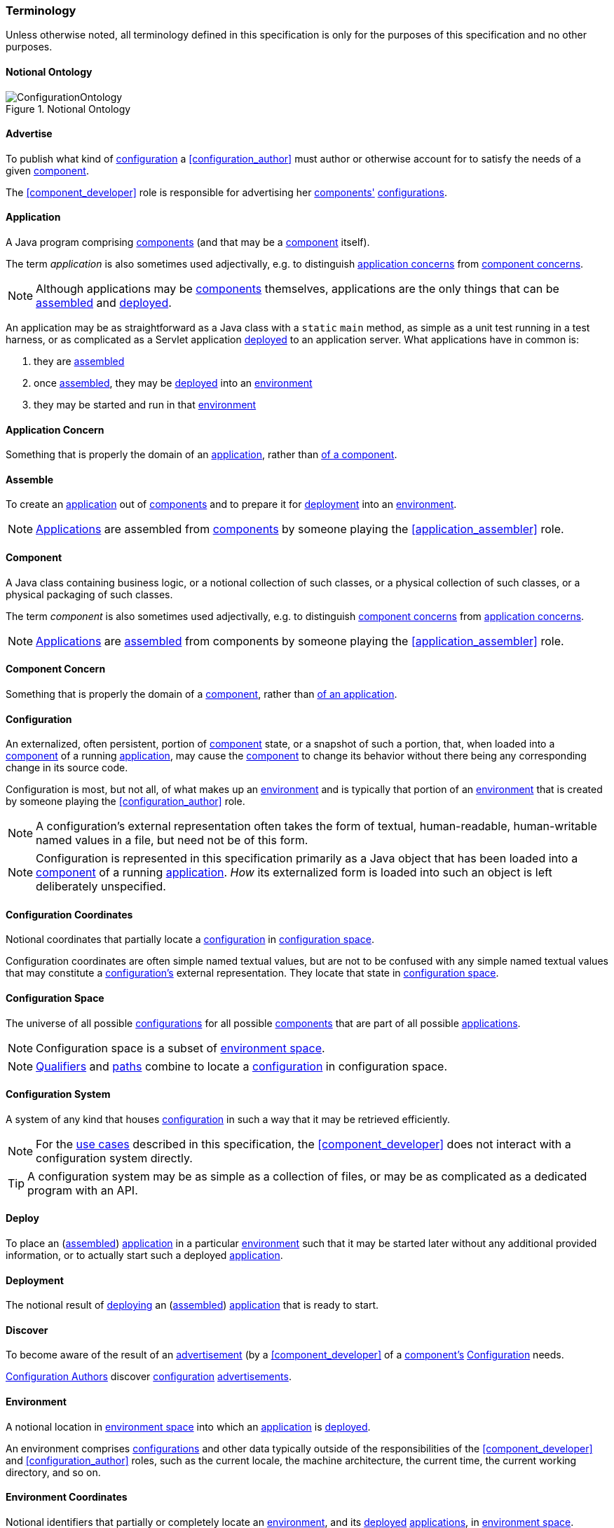 [#terminology]
=== Terminology

Unless otherwise noted, all terminology defined in this specification
is only for the purposes of this specification and no other purposes.

[#notional_ontology]
==== Notional Ontology

.Notional Ontology
image::ConfigurationOntology.png[]

[#advertise]
==== Advertise

To publish what kind of <<configuration,configuration>> a
<<configuration_author>> must author or otherwise account for to
satisfy the needs of a given <<component,component>>.

The <<component_developer>> role is responsible for advertising her
<<component,components'>> <<configuration,configurations>>.

[#application]
==== Application

A Java program comprising <<component,components>> (and that may be a
<<component,component>> itself).

The term _application_ is also sometimes used adjectivally, e.g. to
distinguish <<application_concern,application concerns>> from
<<component_concern,component concerns>>.

NOTE: Although applications may be <<component,components>>
themselves, applications are the only things that can be
<<assemble,assembled>> and <<deploy,deployed>>.

****
An application may be as straightforward as a Java class with a
`static` `main` method, as simple as a unit test running in a test
harness, or as complicated as a Servlet application
<<deploy,deployed>> to an application server. What applications have
in common is:

 1. they are <<assemble,assembled>>
 2. once <<assemble,assembled>>, they may be <<deploy,deployed>> into
    an <<environment,environment>>
 3. they may be started and run in that <<environment,environment>>
****

[#application_concern]
==== Application Concern

Something that is properly the domain of an
<<application,application>>, rather than <<component_concern,of a
component>>.

[#assemble]
==== Assemble

To create an <<application,application>> out of
<<component,components>> and to prepare it for <<deploy,deployment>>
into an <<environment,environment>>.

NOTE: <<application,Applications>> are assembled from
<<component,components>> by someone playing the
<<application_assembler>> role.

[#component]
==== Component

A Java class containing business logic, or a notional collection of
such classes, or a physical collection of such classes, or a physical
packaging of such classes.

The term _component_ is also sometimes used adjectivally, e.g. to
distinguish <<component_concern,component concerns>> from
<<application_concern,application concerns>>.

NOTE: <<application,Applications>> are <<assemble,assembled>> from
components by someone playing the <<application_assembler>> role.

[#component_concern]
==== Component Concern

Something that is properly the domain of a <<component,component>>,
rather than <<application_concern,of an application>>.

[#configuration]
==== Configuration

An externalized, often persistent, portion of
<<component,component>> state, or a snapshot of such a portion, that,
when loaded into a <<component,component>> of a running
<<application,application>>, may cause the <<component,component>> to
change its behavior without there being any corresponding change in
its source code.

Configuration is most, but not all, of what makes up an
<<environment,environment>> and is typically that portion of an
<<environment,environment>> that is created by someone playing the
<<configuration_author>> role.

NOTE: A configuration's external representation often takes the form
of textual, human-readable, human-writable named values in a file, but
need not be of this form.

NOTE: Configuration is represented in this specification primarily as
a Java object that has been loaded into a <<component,component>> of a
running <<application,application>>.  _How_ its externalized form is
loaded into such an object is left deliberately unspecified.

[#configuration_coordinates]
==== Configuration Coordinates

Notional coordinates that partially locate a
<<configuration,configuration>> in <<configuration_space,configuration
space>>.

****
Configuration coordinates are often simple named textual values,
but are not to be confused with any simple named textual values that
may constitute a <<configuration,configuration's>> external
representation. They locate that state in
<<configuration_space,configuration space>>.
****

[#configuration_space]
==== Configuration Space

The universe of all possible <<configuration,configurations>> for all
possible <<component,components>> that are part of all possible
<<application,applications>>.

NOTE: Configuration space is a subset of
<<environment_space,environment space>>.

NOTE: <<qualifier,Qualifiers>> and <<path,paths>> combine to locate a
<<configuration,configuration>> in configuration space.

[#configuration_system]
==== Configuration System

A system of any kind that houses <<configuration,configuration>> in
such a way that it may be retrieved efficiently.

NOTE: For the <<use_cases,use cases>> described in this specification,
the <<component_developer>> does not interact with a configuration
system directly.

TIP: A configuration system may be as simple as a collection of files,
or may be as complicated as a dedicated program with an API.

[#deploy]
==== Deploy

To place an (<<assemble,assembled>>) <<application,application>> in a
particular <<environment,environment>> such that it may be started
later without any additional provided information, or to actually
start such a deployed <<application,application>>.

[#deployment]
==== Deployment

The notional result of <<deploy,deploying>> an
(<<assemble,assembled>>) <<application,application>> that is ready to
start.

[#discover]
==== Discover

To become aware of the result of an <<advertise,advertisement>> (by a
<<component_developer>> of a <<component,component's>>
<<configuration>> needs.

<<configuration_author,Configuration Authors>> discover
<<configuration,configuration>> <<advertise,advertisements>>.

[#environment]
==== Environment

A notional location in <<environment_space,environment space>> into
which an <<application,application>> is <<deploy,deployed>>.

An environment comprises <<configuration,configurations>> and other
data typically outside of the responsibilities of the
<<component_developer>> and <<configuration_author>> roles, such as
the current locale, the machine architecture, the current time, the
current working directory, and so on.

[#environment_coordinates]
==== Environment Coordinates

Notional identifiers that partially or completely locate an
<<environment,environment>>, and its <<deploy,deployed>>
<<application,applications>>, in <<environment_space,environment
space>>.

****
Environment coordinates are the "latitude and longitude", loosely
speaking, of an <<environment,environment>>, and hence its
<<deploy,deployed>> <<application,applications>>, within
<<environment_space,environment space>>.
****

NOTE: _Environment coordinates_ is a synonym for
<<qualifier,_qualifiers_>>.

[#environment_loader]
==== Environment Loader

A notional <<component,component>> that can provide access to an
<<environment,environment>> on behalf of an <<component,component>> or
<<application,application>> when requested.

The <<component_developer>> interacts directly with an environment
loader to acquire <<configuration,configuration>> and other
<<environment,environmental>> objects.

NOTE: An environment loader notionally bears the <<qualifier,qualifiers>> of
the <<application,application>> calling it.

[#environment_space]
==== Environment Space

The universe of all possible <<environment,environments>>, and hence
all possible <<configuration,configurations>>, for all possible
<<application,applications>>.

NOTE: <<qualifier,Qualifiers>> and <<path,paths>> help locate an
<<application,application>> and its <<environment,environment>> in
environment space.

[#path]
==== Path

A notional selector of a portion of an <<environment,environment's>>
state, typically supplied to an <<environment_loader,environment
loader>>.

A path notionally belongs to a <<pathspace,pathspace>>, i.e. of its
defining <<component,component>> or of its containing
<<application,application>>.

In general, paths that are defined by <<component,components>> must be
disambiguated by the <<application_assembler>> when an
<<application,application>> is <<assemble,assembled>>, so that two
<<component,components>> do not accidentally designate two different
Java types for the same path.

NOTE: Paths can be absolute or relative to some preexisting path.

[#pathspace]
==== Pathspace

A notional domain containing <<path,paths>>, much like a namespace is
a notional domain containing names.

For the purposes of this specification, a pathspace may be implicitly
defined by a <<component,component>> or an
<<application,application>>.

[#qualifier]
==== Qualifier

An <<environment_coordinates,environment coordinate>>, particularly
one that is characterized by a name and a textual value.

NOTE: _Qualifiers_ is a synonym for
<<environment_coordinates,_environment coordinates_>>.
